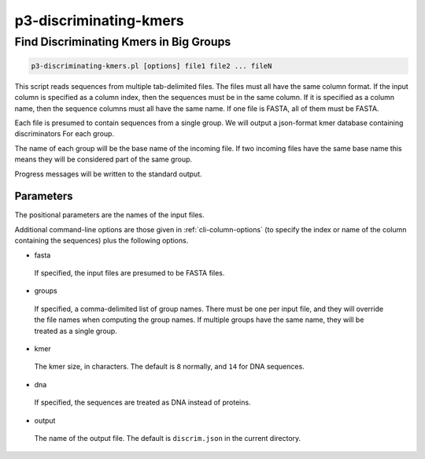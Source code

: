 .. _cli::p3-discriminating-kmers:


#######################
p3-discriminating-kmers
#######################


***************************************
Find Discriminating Kmers in Big Groups
***************************************



.. code-block:: perl

     p3-discriminating-kmers.pl [options] file1 file2 ... fileN


This script reads sequences from multiple tab-delimited files.  The files must all have the same column format.  If the
input column is specified as a column index, then the sequences must be in the same column.  If it is specified as a column
name, then the sequence columns must all have the same name.  If one file is FASTA, all of them must be FASTA.

Each file is presumed to contain sequences from a single group.  We will output a json-format kmer database containing
discriminators For each group.

The name of each group will be the base name of the incoming file.  If two incoming files have the same base name this means
they will be considered part of the same group.

Progress messages will be written to the standard output.

Parameters
==========


The positional parameters are the names of the input files.

Additional command-line options are those given in :ref:`cli-column-options` (to specify the index or name of the column containing the
sequences) plus the following options.


- fasta
 
 If specified, the input files are presumed to be FASTA files.
 


- groups
 
 If specified, a comma-delimited list of group names.  There must be one per input file, and they will override the file names
 when computing the group names.  If multiple groups have the same name, they will be treated as a single group.
 


- kmer
 
 The kmer size, in characters. The default is \ ``8``\  normally, and \ ``14``\  for DNA sequences.
 


- dna
 
 If specified, the sequences are treated as DNA instead of proteins.
 


- output
 
 The name of the output file.  The default is \ ``discrim.json``\  in the current directory.
 




